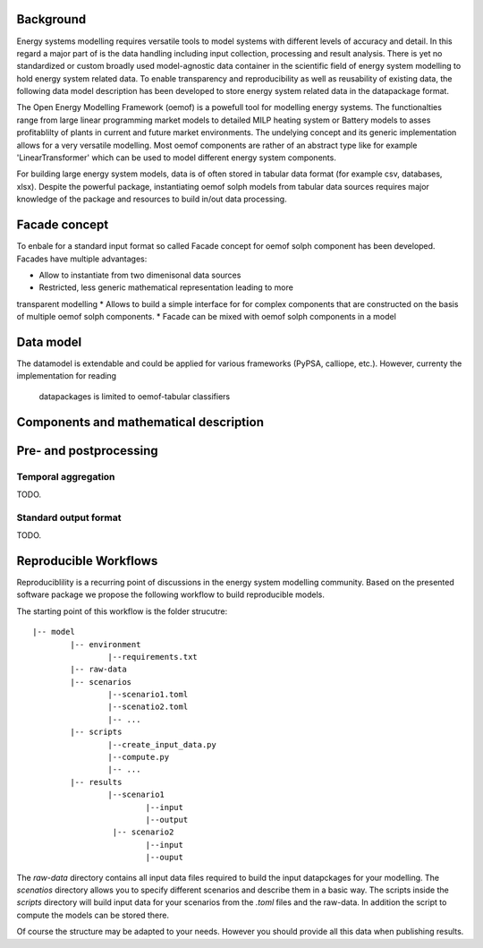 

Background
=============

Energy systems modelling requires versatile tools to model systems with
different levels of accuracy and detail. In this regard a major part of
is the data handling including input collection, processing and result analysis.
There is yet no standardized or custom broadly used model-agnostic data container
in the scientific field of energy system modelling to hold energy system
related data. To enable transparency and reproducibility as well as reusability
of existing data, the following data model description has been developed to
store energy system related data in the datapackage format.

The Open Energy Modelling Framework (oemof) is a powefull tool for modelling
energy systems. The functionalties range from   large linear programming
market models to detailed MILP heating system or Battery models to asses
profitablilty of plants in current and future market environments. The undelying
concept and its generic implementation allows for a very versatile modelling.
Most oemof components are rather of an abstract type like for example
'LinearTransformer' which can be used to model different energy system components.

For building large energy system models, data is of often stored in tabular
data format (for example csv, databases, xlsx). Despite the powerful package,
instantiating oemof solph models from tabular data sources requires major
knowledge of the package and resources to build in/out data processing.


Facade concept
======================

To enbale for a standard input format so called Facade concept for oemof solph
component has been developed. Facades have multiple advantages:

* Allow to instantiate from two dimenisonal data sources
* Restricted, less generic mathematical representation leading to more
transparent modelling
* Allows to build a simple interface for for complex components that are
constructed on the basis of multiple oemof solph components.
* Facade can be mixed with oemof solph components in a model


Data model
=======================

The datamodel is extendable and could be applied for various frameworks
(PyPSA, calliope, etc.). However, currenty the implementation for reading
 datapackages is limited to oemof-tabular classifiers

Components and mathematical description
===============================



Pre- and postprocessing
========================

Temporal aggregation
-------------------------

TODO.

Standard output format
-------------------------

TODO.

Reproducible Workflows
=======================

Reproduciblility is a recurring point of discussions in the energy system
modelling community. Based on the presented software package we propose the
following workflow to build reproducible models.

The starting point of this workflow is the folder strucutre:

::

	|-- model
		|-- environment
			|--requirements.txt
		|-- raw-data
		|-- scenarios
			|--scenario1.toml
			|--scenatio2.toml
			|-- ...
		|-- scripts
			|--create_input_data.py
			|--compute.py
			|-- ...
		|-- results
			|--scenario1
				|--input
				|--output
			 |-- scenario2
				|--input
				|--ouput


The `raw-data` directory contains all input data files required to build the
input datapckages for your modelling. The `scenatios` directory allows you
to specify different scenarios and describe them in a basic way.  The scripts
inside the `scripts` directory will build input data for your scenarios from the
`.toml` files and the raw-data. In addition the script to compute the models
can be stored there.

Of course the structure may be adapted to your needs. However you should
provide all this data when publishing results.
